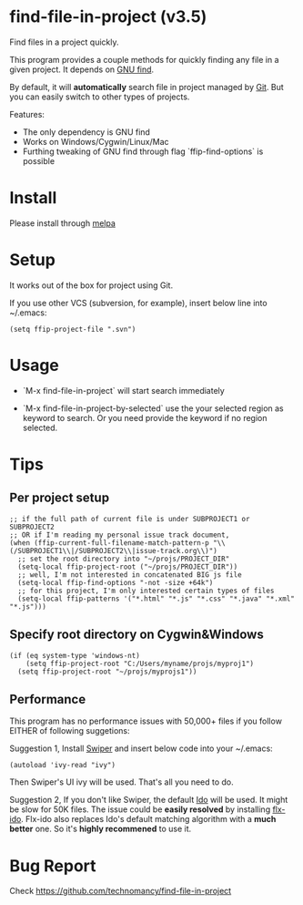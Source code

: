* find-file-in-project (v3.5)
Find files in a project quickly.

This program provides a couple methods for quickly finding any file in a given project. It depends on [[http://www.gnu.org/software/findutils/][GNU find]].

By default, it will *automatically* search file in project managed by [[http://git-scm.com/][Git]]. But you can easily switch to other types of projects.

Features:
- The only dependency is GNU find
- Works on Windows/Cygwin/Linux/Mac
- Furthing tweaking of GNU find through flag `ffip-find-options` is possible
* Install
Please install through [[http://melpa.org/#/find-file-in-project][melpa]]
* Setup
It works out of the box for project using Git.

If you use other VCS (subversion, for example), insert below line into ~/.emacs:
#+begin_src elisp
(setq ffip-project-file ".svn")
#+end_src
* Usage
- `M-x find-file-in-project` will start search immediately

- `M-x find-file-in-project-by-selected` use the your selected region as keyword to search. Or you need provide the keyword if no region selected.
* Tips
** Per project setup
#+begin_src elisp
;; if the full path of current file is under SUBPROJECT1 or SUBPROJECT2
;; OR if I'm reading my personal issue track document,
(when (ffip-current-full-filename-match-pattern-p "\\(/SUBPROJECT1\\|/SUBPROJECT2\\|issue-track.org\\)")
  ;; set the root directory into "~/projs/PROJECT_DIR"
  (setq-local ffip-project-root ("~/projs/PROJECT_DIR"))
  ;; well, I'm not interested in concatenated BIG js file
  (setq-local ffip-find-options "-not -size +64k")
  ;; for this project, I'm only interested certain types of files
  (setq-local ffip-patterns '("*.html" "*.js" "*.css" "*.java" "*.xml" "*.js")))
#+end_src
** Specify root directory on Cygwin&Windows
#+begin_src elisp
(if (eq system-type 'windows-nt)
    (setq ffip-project-root "C:/Users/myname/projs/myproj1")
  (setq ffip-project-root "~/projs/myprojs1"))
#+end_src
** Performance
This program has no performance issues with 50,000+ files if you follow EITHER of following suggetions:

Suggestion 1, Install [[https://github.com/abo-abo/swiper][Swiper]] and insert below code into your ~/.emacs:
#+begin_src elisp
(autoload 'ivy-read "ivy")
#+end_src
Then Swiper's UI ivy will be used. That's all you need to do.

Suggestion 2, If you don't like Swiper, the default [[http://emacswiki.org/emacs/InteractivelyDoThings][Ido]] will be used. It might be slow for 50K files. The issue could be *easily resolved* by installing [[https://github.com/lewang/flx][flx-ido]]. Flx-ido also replaces Ido's default matching algorithm with a *much better* one. So it's *highly recommened* to use it.

* Bug Report
Check [[https://github.com/technomancy/find-file-in-project]]
